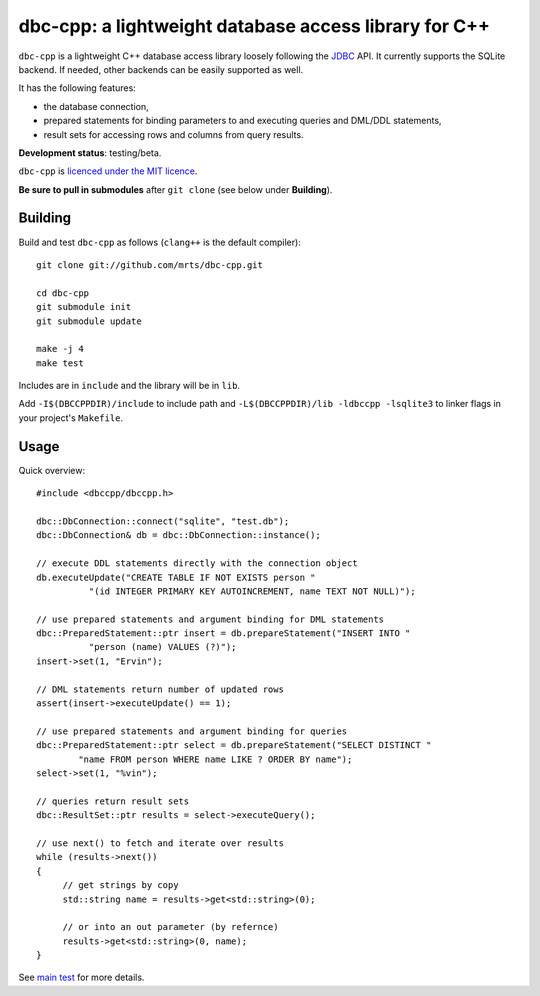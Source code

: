 dbc-cpp: a lightweight database access library for C++
======================================================

``dbc-cpp`` is a lightweight C++ database access library loosely following the
`JDBC`_ API. It currently supports the SQLite backend. If needed, other
backends can be easily supported as well.

It has the following features:

* the database connection,

* prepared statements for binding parameters to and executing queries and DML/DDL statements,

* result sets for accessing rows and columns from query results.

**Development status**: testing/beta.

``dbc-cpp`` is `licenced under the MIT licence`_.

**Be sure to pull in submodules** after ``git clone`` (see below
under **Building**).

Building
--------

Build and test ``dbc-cpp`` as follows (``clang++`` is the default compiler)::

  git clone git://github.com/mrts/dbc-cpp.git

  cd dbc-cpp
  git submodule init
  git submodule update

  make -j 4
  make test

Includes are in ``include`` and the library will be in ``lib``.

Add ``-I$(DBCCPPDIR)/include`` to include path and
``-L$(DBCCPPDIR)/lib -ldbccpp -lsqlite3`` to linker flags in your
project's ``Makefile``.

Usage
-----

Quick overview::

  #include <dbccpp/dbccpp.h>

  dbc::DbConnection::connect("sqlite", "test.db");
  dbc::DbConnection& db = dbc::DbConnection::instance();

  // execute DDL statements directly with the connection object
  db.executeUpdate("CREATE TABLE IF NOT EXISTS person "
            "(id INTEGER PRIMARY KEY AUTOINCREMENT, name TEXT NOT NULL)");

  // use prepared statements and argument binding for DML statements
  dbc::PreparedStatement::ptr insert = db.prepareStatement("INSERT INTO "
            "person (name) VALUES (?)");
  insert->set(1, "Ervin");

  // DML statements return number of updated rows
  assert(insert->executeUpdate() == 1);

  // use prepared statements and argument binding for queries
  dbc::PreparedStatement::ptr select = db.prepareStatement("SELECT DISTINCT "
          "name FROM person WHERE name LIKE ? ORDER BY name");
  select->set(1, "%vin");

  // queries return result sets
  dbc::ResultSet::ptr results = select->executeQuery();

  // use next() to fetch and iterate over results
  while (results->next())
  {
       // get strings by copy
       std::string name = results->get<std::string>(0);

       // or into an out parameter (by refernce)
       results->get<std::string>(0, name);
  }

See `main test`_ for more details.

.. _`JDBC`: http://en.wikipedia.org/wiki/Java_Database_Connectivity
.. _`licenced under the MIT licence`: https://github.com/mrts/dbc-cpp/blob/master/LICENCE.rst
.. _`main test`: https://github.com/mrts/dbc-cpp/blob/master/test/src/main.cpp
